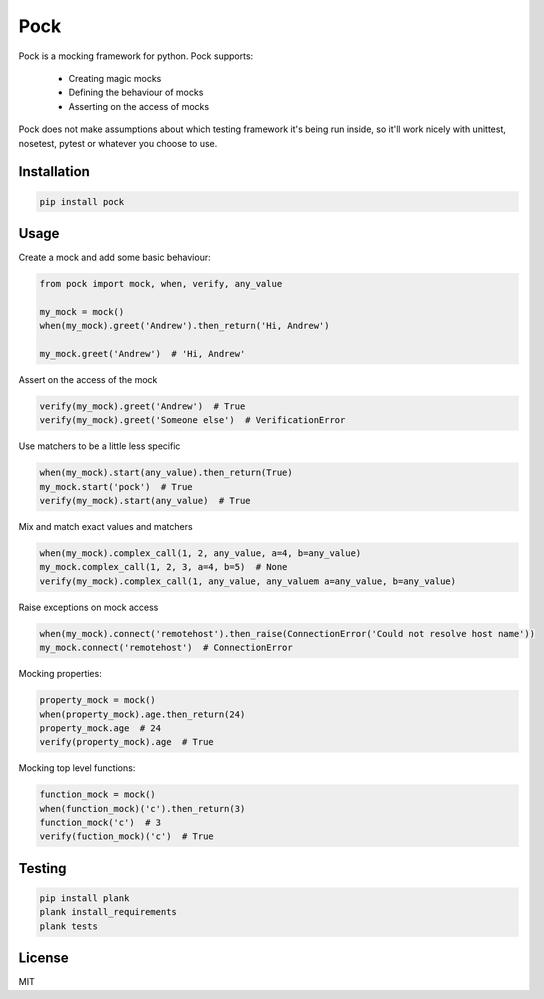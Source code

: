 Pock
====

Pock is a mocking framework for python. Pock supports:

 - Creating magic mocks
 - Defining the behaviour of mocks
 - Asserting on the access of mocks

Pock does not make assumptions about which testing framework it's being run inside, so it'll work nicely with unittest, nosetest, pytest or whatever you choose to use.


Installation
------------

.. code-block::

  pip install pock


Usage
-----

Create a mock and add some basic behaviour:

.. code-block:: python

  from pock import mock, when, verify, any_value

  my_mock = mock()
  when(my_mock).greet('Andrew').then_return('Hi, Andrew')

  my_mock.greet('Andrew')  # 'Hi, Andrew'


Assert on the access of the mock

.. code-block:: python

  verify(my_mock).greet('Andrew')  # True
  verify(my_mock).greet('Someone else')  # VerificationError


Use matchers to be a little less specific

.. code-block:: python

  when(my_mock).start(any_value).then_return(True)
  my_mock.start('pock')  # True
  verify(my_mock).start(any_value)  # True


Mix and match exact values and matchers

.. code-block:: python

  when(my_mock).complex_call(1, 2, any_value, a=4, b=any_value)
  my_mock.complex_call(1, 2, 3, a=4, b=5)  # None
  verify(my_mock).complex_call(1, any_value, any_valuem a=any_value, b=any_value)


Raise exceptions on mock access

.. code-block:: python

  when(my_mock).connect('remotehost').then_raise(ConnectionError('Could not resolve host name'))
  my_mock.connect('remotehost')  # ConnectionError


Mocking properties:

.. code-block:: python

  property_mock = mock()
  when(property_mock).age.then_return(24)
  property_mock.age  # 24
  verify(property_mock).age  # True


Mocking top level functions:

.. code-block:: python

  function_mock = mock()
  when(function_mock)('c').then_return(3)
  function_mock('c')  # 3
  verify(fuction_mock)('c')  # True


Testing
-------

.. code-block::

  pip install plank
  plank install_requirements
  plank tests


License
-------

MIT

